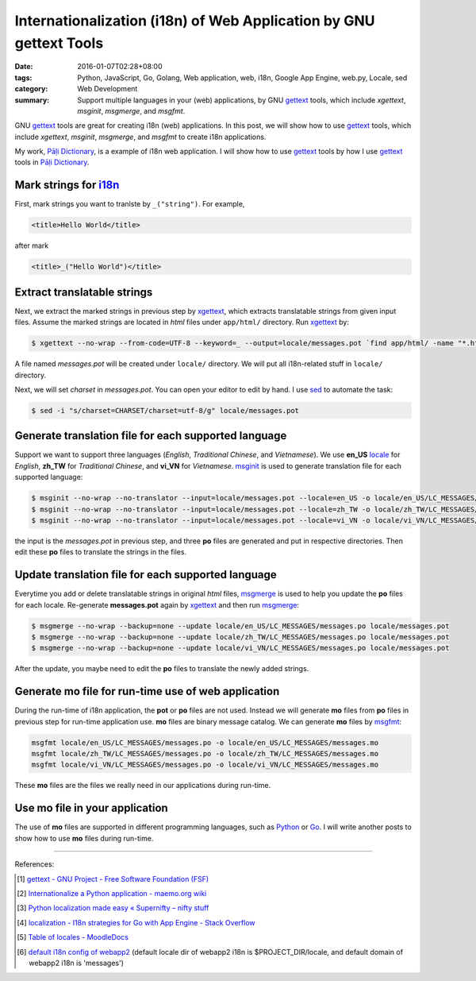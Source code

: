 Internationalization (i18n) of Web Application by GNU gettext Tools
###################################################################

:date: 2016-01-07T02:28+08:00
:tags: Python, JavaScript, Go, Golang, Web application, web, i18n, Google App Engine, web.py, Locale, sed
:category: Web Development
:summary: Support multiple languages in your (web) applications, by GNU gettext_
          tools, which include *xgettext*, *msginit*, *msgmerge*, and *msgfmt*.


GNU gettext_ tools are great for creating i18n (web) applications. In this post,
we will show how to use gettext_ tools, which include *xgettext*, *msginit*,
*msgmerge*, and *msgfmt* to create i18n applications.

My work, `Pāḷi Dictionary`_, is a example of i18n web application. I will show
how to use gettext_ tools by how I use gettext_ tools in `Pāḷi Dictionary`_.


Mark strings for i18n_
++++++++++++++++++++++

First, mark strings you want to tranlste by ``_("string")``. For example,

.. code-block:: html

  <title>Hello World</title>

after mark

.. code-block:: html

  <title>_("Hello World")</title>


Extract translatable strings
++++++++++++++++++++++++++++

Next, we extract the marked strings in previous step by xgettext_, which
extracts translatable strings from given input files. Assume the marked strings
are located in *html* files under ``app/html/`` directory. Run xgettext_ by:

.. code-block:: bash

  $ xgettext --no-wrap --from-code=UTF-8 --keyword=_ --output=locale/messages.pot `find app/html/ -name "*.html"`

A file named *messages.pot* will be created under ``locale/`` directory. We will
put all i18n-related stuff in ``locale/`` directory.

Next, we will set *charset* in *messages.pot*. You can open your editor to edit
by hand. I use sed_ to automate the task:

.. code-block:: bash

  $ sed -i "s/charset=CHARSET/charset=utf-8/g" locale/messages.pot


Generate translation file for each supported language
+++++++++++++++++++++++++++++++++++++++++++++++++++++

Support we want to support three languages (*English*, *Traditional Chinese*,
and *Vietnamese*). We use **en_US** locale_ for *English*, **zh_TW** for
*Traditional Chinese*, and **vi_VN** for *Vietnamese*. msginit_ is used to
generate translation file for each supported language:

.. code-block:: bash

  $ msginit --no-wrap --no-translator --input=locale/messages.pot --locale=en_US -o locale/en_US/LC_MESSAGES/messages.po
  $ msginit --no-wrap --no-translator --input=locale/messages.pot --locale=zh_TW -o locale/zh_TW/LC_MESSAGES/messages.po
  $ msginit --no-wrap --no-translator --input=locale/messages.pot --locale=vi_VN -o locale/vi_VN/LC_MESSAGES/messages.po

the input is the *messages.pot* in previous step, and three **po** files are
generated and put in respective directories. Then edit these **po** files to
translate the strings in the files.


Update translation file for each supported language
+++++++++++++++++++++++++++++++++++++++++++++++++++

Everytime you add or delete translatable strings in original *html* files,
msgmerge_ is used to help you update the **po** files for each locale.
Re-generate **messages.pot** again by xgettext_ and then run msgmerge_:

.. code-block:: bash

  $ msgmerge --no-wrap --backup=none --update locale/en_US/LC_MESSAGES/messages.po locale/messages.pot
  $ msgmerge --no-wrap --backup=none --update locale/zh_TW/LC_MESSAGES/messages.po locale/messages.pot
  $ msgmerge --no-wrap --backup=none --update locale/vi_VN/LC_MESSAGES/messages.po locale/messages.pot

After the update, you maybe need to edit the **po** files to translate the newly
added strings.


Generate mo file for run-time use of web application
++++++++++++++++++++++++++++++++++++++++++++++++++++

During the run-time of i18n application, the **pot** or **po** files are not
used. Instead we will generate **mo** files from **po** files in previous step
for run-time application use. **mo** files are binary message catalog. We can
generate **mo** files by msgfmt_:

.. code-block:: bash

  msgfmt locale/en_US/LC_MESSAGES/messages.po -o locale/en_US/LC_MESSAGES/messages.mo
  msgfmt locale/zh_TW/LC_MESSAGES/messages.po -o locale/zh_TW/LC_MESSAGES/messages.mo
  msgfmt locale/vi_VN/LC_MESSAGES/messages.po -o locale/vi_VN/LC_MESSAGES/messages.mo

These **mo** files are the files we really need in our applications during
run-time.


Use mo file in your application
+++++++++++++++++++++++++++++++

The use of **mo** files are supported in different programming languages, such
as Python_ or Go_. I will write another posts to show how to use **mo** files
during run-time.


----

References:

.. [1] `gettext - GNU Project - Free Software Foundation (FSF) <https://www.gnu.org/software/gettext/>`_

.. [2] `Internationalize a Python application - maemo.org wiki <http://wiki.maemo.org/Internationalize_a_Python_application>`_

.. [3] `Python localization made easy «  Supernifty – nifty stuff <http://www.supernifty.org/blog/2011/09/16/python-localization-made-easy/>`_

.. [4] `localization - I18n strategies for Go with App Engine - Stack Overflow <http://stackoverflow.com/questions/14124630/i18n-strategies-for-go-with-app-engine>`_

.. [5] `Table of locales - MoodleDocs <https://docs.moodle.org/dev/Table_of_locales>`_

.. [6] `default i18n config of webapp2 <http://webapp-improved.appspot.com/api/webapp2_extras/i18n.html#webapp2_extras.i18n.default_config>`_
       (default locale dir of webapp2 i18n is $PROJECT_DIR/locale,
       and default domain of webapp2 i18n is 'messages')


.. _Pāḷi Dictionary: https://palidictionary.appspot.com/
.. _gettext: https://www.gnu.org/software/gettext/
.. _i18n: https://en.wikipedia.org/wiki/Internationalization_and_localization
.. _xgettext: https://www.gnu.org/software/gettext/manual/html_node/xgettext-Invocation.html
.. _sed: http://www.grymoire.com/Unix/Sed.html
.. _locale: https://en.wikipedia.org/wiki/Locale
.. _msginit: https://www.gnu.org/software/gettext/manual/html_node/msginit-Invocation.html
.. _msgmerge: https://www.gnu.org/software/gettext/manual/html_node/msgmerge-Invocation.html
.. _msgfmt: https://www.gnu.org/software/gettext/manual/html_node/msgfmt-Invocation.html
.. _Python: https://www.python.org/
.. _Go: https://golang.org/
